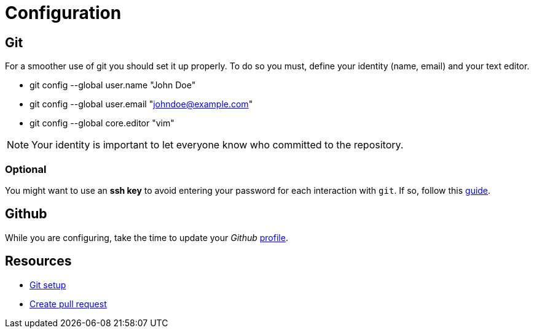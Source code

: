 = Configuration

== Git

For a smoother use of git you should set it up properly. To do so you must,
define your identity (name, email) and your text editor.

* git config --global user.name "John Doe"
* git config --global user.email "johndoe@example.com"
* git config --global core.editor "vim"

NOTE: Your identity is important to let everyone know who committed to the
repository.

=== Optional

You might want to use an *ssh key* to avoid entering your password for each
interaction with `git`. If so, follow this
https://help.github.com/en/articles/connecting-to-github-with-ssh[guide].


== Github

While you are configuring, take the time to update your _Github_
https://github.com/settings/profile[profile].


== Resources

* https://git-scm.com/book/en/v2/Getting-Started-First-Time-Git-Setup[Git setup]
* https://services.github.com/on-demand/intro-to-github/create-pull-request[Create pull request]
